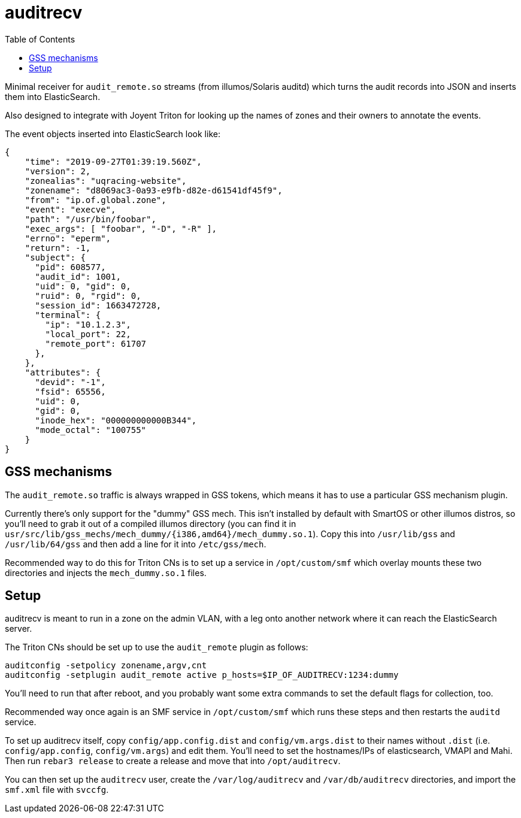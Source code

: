 :toc: left
:source-highlighter: pygments
:doctype: book
:idprefix:
:docinfo:

# auditrecv

Minimal receiver for `audit_remote.so` streams (from illumos/Solaris auditd)
which turns the audit records into JSON and inserts them into ElasticSearch. 

Also designed to integrate with Joyent Triton for looking up the names of
zones and their owners to annotate the events.

The event objects inserted into ElasticSearch look like:

[source,json]
----
{
    "time": "2019-09-27T01:39:19.560Z",
    "version": 2,
    "zonealias": "uqracing-website",
    "zonename": "d8069ac3-0a93-e9fb-d82e-d61541df45f9",
    "from": "ip.of.global.zone",
    "event": "execve",
    "path": "/usr/bin/foobar",
    "exec_args": [ "foobar", "-D", "-R" ],
    "errno": "eperm",
    "return": -1,
    "subject": {
      "pid": 608577,
      "audit_id": 1001,
      "uid": 0, "gid": 0,
      "ruid": 0, "rgid": 0,
      "session_id": 1663472728,
      "terminal": {
        "ip": "10.1.2.3",
        "local_port": 22,
        "remote_port": 61707
      },
    },
    "attributes": {
      "devid": "-1",
      "fsid": 65556,
      "uid": 0,
      "gid": 0,
      "inode_hex": "000000000000B344",
      "mode_octal": "100755"
    }
}
----

## GSS mechanisms

The `audit_remote.so` traffic is always wrapped in GSS tokens, which means
it has to use a particular GSS mechanism plugin.

Currently there's only support for the "dummy" GSS mech. This isn't installed
by default with SmartOS or other illumos distros, so you'll need to grab it
out of a compiled illumos directory (you can find it in
`usr/src/lib/gss_mechs/mech_dummy/{i386,amd64}/mech_dummy.so.1`). Copy this
into `/usr/lib/gss` and `/usr/lib/64/gss` and then add a line for it into
`/etc/gss/mech`.

Recommended way to do this for Triton CNs is to set up a service in 
`/opt/custom/smf` which overlay mounts these two directories and injects the
`mech_dummy.so.1` files.

## Setup

auditrecv is meant to run in a zone on the admin VLAN, with a leg onto another
network where it can reach the ElasticSearch server.

The Triton CNs should be set up to use the `audit_remote` plugin as follows:

----
auditconfig -setpolicy zonename,argv,cnt
auditconfig -setplugin audit_remote active p_hosts=$IP_OF_AUDITRECV:1234:dummy
----

You'll need to run that after reboot, and you probably want some extra commands
to set the default flags for collection, too.

Recommended way once again is an SMF service in `/opt/custom/smf` which runs
these steps and then restarts the `auditd` service.

To set up auditrecv itself, copy `config/app.config.dist` and
`config/vm.args.dist` to their names without `.dist` (i.e. `config/app.config`, `config/vm.args`) and edit them. You'll need to set the hostnames/IPs of
elasticsearch, VMAPI and Mahi. Then run `rebar3 release` to create a release
and move that into `/opt/auditrecv`.

You can then set up the `auditrecv` user, create the `/var/log/auditrecv` and
`/var/db/auditrecv` directories, and import the `smf.xml` file with `svccfg`.

